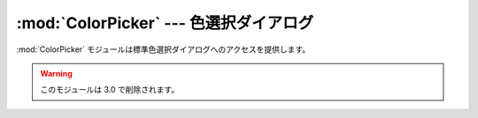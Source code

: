 
:mod:`ColorPicker` --- 色選択ダイアログ
=======================================

.. module:: ColorPicker
   :platform: Mac
   :synopsis: 標準色選択ダイアログへのインターフェース
   :deprecated:
.. moduleauthor:: Just van Rossum <just@letterror.com>
.. sectionauthor:: Fred L. Drake, Jr. <fdrake@acm.org>


:mod:`ColorPicker` モジュールは標準色選択ダイアログへのアクセスを提\
供します。

.. warning::

   このモジュールは 3.0 で削除されます。

.. function:: GetColor(prompt, rgb)

   標準色選択ダイアログを表示し、ユーザが色を選択することを可能にします。
   *prompt* の文字列によりユーザに指示を与えられ、デフォルトの選択色を
   *rgb* で設定する事ができます。 *rgb* は赤、緑、青の色要素のタプル\
   で与えてください。 :func:`GetColor` はユーザが選択した\
   色のタプルと色が選択されたか、取り消されたかを示すフラグを返します。
